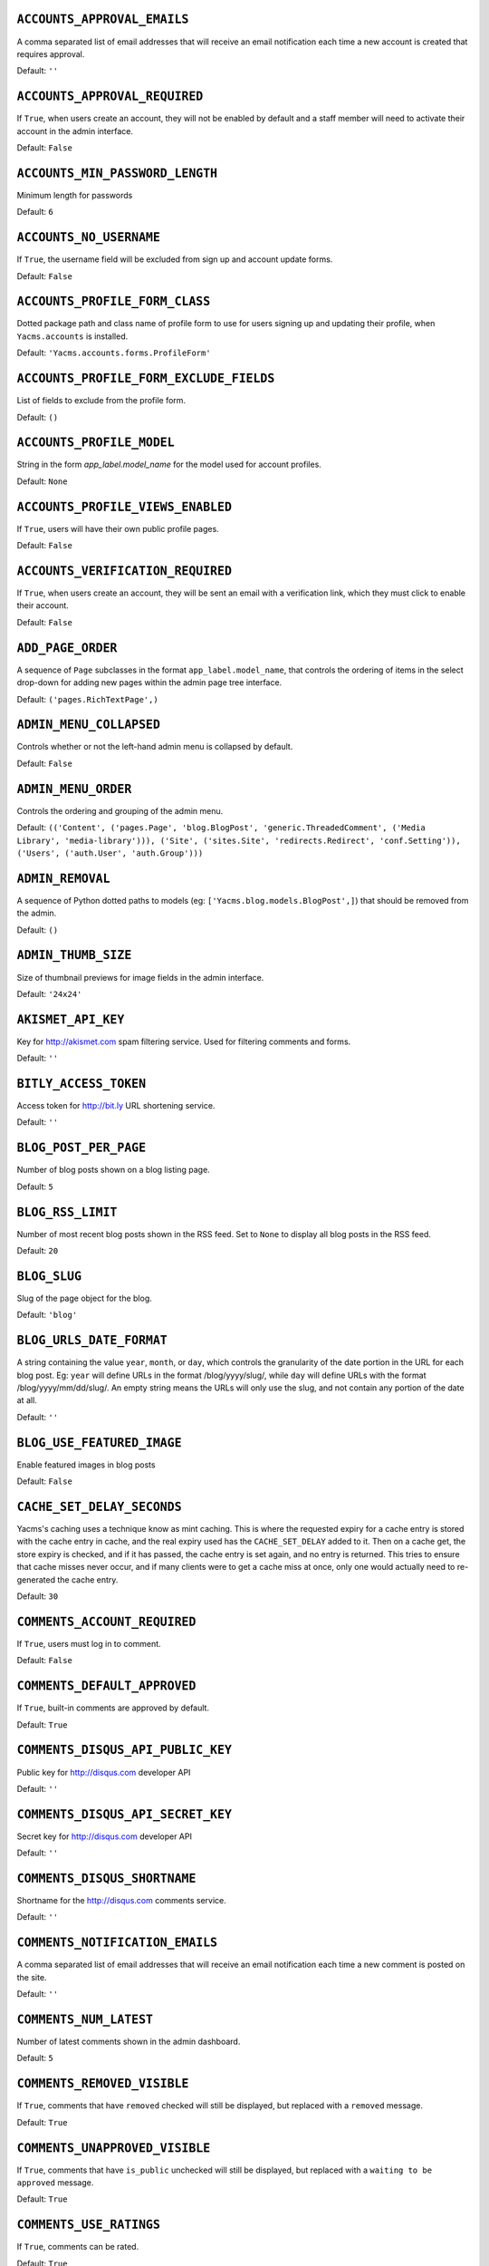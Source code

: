 .. THIS DOCUMENT IS AUTO GENERATED VIA conf.py

.. _ACCOUNTS_APPROVAL_EMAILS:

``ACCOUNTS_APPROVAL_EMAILS``
----------------------------

A comma separated list of email addresses that will receive an email notification each time a new account is created that requires approval.

Default: ``''``

.. _ACCOUNTS_APPROVAL_REQUIRED:

``ACCOUNTS_APPROVAL_REQUIRED``
------------------------------

If ``True``, when users create an account, they will not be enabled by default and a staff member will need to activate their account in the admin interface.

Default: ``False``

.. _ACCOUNTS_MIN_PASSWORD_LENGTH:

``ACCOUNTS_MIN_PASSWORD_LENGTH``
--------------------------------

Minimum length for passwords

Default: ``6``

.. _ACCOUNTS_NO_USERNAME:

``ACCOUNTS_NO_USERNAME``
------------------------

If ``True``, the username field will be excluded from sign up and account update forms.

Default: ``False``

.. _ACCOUNTS_PROFILE_FORM_CLASS:

``ACCOUNTS_PROFILE_FORM_CLASS``
-------------------------------

Dotted package path and class name of profile form to use for users signing up and updating their profile, when ``Yacms.accounts`` is installed.

Default: ``'Yacms.accounts.forms.ProfileForm'``

.. _ACCOUNTS_PROFILE_FORM_EXCLUDE_FIELDS:

``ACCOUNTS_PROFILE_FORM_EXCLUDE_FIELDS``
----------------------------------------

List of fields to exclude from the profile form.

Default: ``()``

.. _ACCOUNTS_PROFILE_MODEL:

``ACCOUNTS_PROFILE_MODEL``
--------------------------

String in the form `app_label.model_name` for the model used for account profiles.

Default: ``None``

.. _ACCOUNTS_PROFILE_VIEWS_ENABLED:

``ACCOUNTS_PROFILE_VIEWS_ENABLED``
----------------------------------

If ``True``, users will have their own public profile pages.

Default: ``False``

.. _ACCOUNTS_VERIFICATION_REQUIRED:

``ACCOUNTS_VERIFICATION_REQUIRED``
----------------------------------

If ``True``, when users create an account, they will be sent an email with a verification link, which they must click to enable their account.

Default: ``False``

.. _ADD_PAGE_ORDER:

``ADD_PAGE_ORDER``
------------------

A sequence of ``Page`` subclasses in the format ``app_label.model_name``, that controls the ordering of items in the select drop-down for adding new pages within the admin page tree interface.

Default: ``('pages.RichTextPage',)``

.. _ADMIN_MENU_COLLAPSED:

``ADMIN_MENU_COLLAPSED``
------------------------

Controls whether or not the left-hand admin menu is collapsed by default.

Default: ``False``

.. _ADMIN_MENU_ORDER:

``ADMIN_MENU_ORDER``
--------------------

Controls the ordering and grouping of the admin menu.

Default: ``(('Content', ('pages.Page', 'blog.BlogPost', 'generic.ThreadedComment', ('Media Library', 'media-library'))), ('Site', ('sites.Site', 'redirects.Redirect', 'conf.Setting')), ('Users', ('auth.User', 'auth.Group')))``

.. _ADMIN_REMOVAL:

``ADMIN_REMOVAL``
-----------------

A sequence of Python dotted paths to models (eg: ``['Yacms.blog.models.BlogPost',]``) that should be removed from the admin.

Default: ``()``

.. _ADMIN_THUMB_SIZE:

``ADMIN_THUMB_SIZE``
--------------------

Size of thumbnail previews for image fields in the admin interface.

Default: ``'24x24'``

.. _AKISMET_API_KEY:

``AKISMET_API_KEY``
-------------------

Key for `http://akismet.com <http://akismet.com>`_ spam filtering service. Used for filtering comments and forms.

Default: ``''``

.. _BITLY_ACCESS_TOKEN:

``BITLY_ACCESS_TOKEN``
----------------------

Access token for `http://bit.ly <http://bit.ly>`_ URL shortening service.

Default: ``''``

.. _BLOG_POST_PER_PAGE:

``BLOG_POST_PER_PAGE``
----------------------

Number of blog posts shown on a blog listing page.

Default: ``5``

.. _BLOG_RSS_LIMIT:

``BLOG_RSS_LIMIT``
------------------

Number of most recent blog posts shown in the RSS feed. Set to ``None`` to display all blog posts in the RSS feed.

Default: ``20``

.. _BLOG_SLUG:

``BLOG_SLUG``
-------------

Slug of the page object for the blog.

Default: ``'blog'``

.. _BLOG_URLS_DATE_FORMAT:

``BLOG_URLS_DATE_FORMAT``
-------------------------

A string containing the value ``year``, ``month``, or ``day``, which controls the granularity of the date portion in the URL for each blog post. Eg: ``year`` will define URLs in the format /blog/yyyy/slug/, while ``day`` will define URLs with the format /blog/yyyy/mm/dd/slug/. An empty string means the URLs will only use the slug, and not contain any portion of the date at all.

Default: ``''``

.. _BLOG_USE_FEATURED_IMAGE:

``BLOG_USE_FEATURED_IMAGE``
---------------------------

Enable featured images in blog posts

Default: ``False``

.. _CACHE_SET_DELAY_SECONDS:

``CACHE_SET_DELAY_SECONDS``
---------------------------

Yacms's caching uses a technique know as mint caching. This is where the requested expiry for a cache entry is stored with the cache entry in cache, and the real expiry used has the ``CACHE_SET_DELAY`` added to it. Then on a cache get, the store expiry is checked, and if it has passed, the cache entry is set again, and no entry is returned. This tries to ensure that cache misses never occur, and if many clients were to get a cache miss at once, only one would actually need to re-generated the cache entry.

Default: ``30``

.. _COMMENTS_ACCOUNT_REQUIRED:

``COMMENTS_ACCOUNT_REQUIRED``
-----------------------------

If ``True``, users must log in to comment.

Default: ``False``

.. _COMMENTS_DEFAULT_APPROVED:

``COMMENTS_DEFAULT_APPROVED``
-----------------------------

If ``True``, built-in comments are approved by default.

Default: ``True``

.. _COMMENTS_DISQUS_API_PUBLIC_KEY:

``COMMENTS_DISQUS_API_PUBLIC_KEY``
----------------------------------

Public key for `http://disqus.com <http://disqus.com>`_ developer API

Default: ``''``

.. _COMMENTS_DISQUS_API_SECRET_KEY:

``COMMENTS_DISQUS_API_SECRET_KEY``
----------------------------------

Secret key for `http://disqus.com <http://disqus.com>`_ developer API

Default: ``''``

.. _COMMENTS_DISQUS_SHORTNAME:

``COMMENTS_DISQUS_SHORTNAME``
-----------------------------

Shortname for the `http://disqus.com <http://disqus.com>`_ comments service.

Default: ``''``

.. _COMMENTS_NOTIFICATION_EMAILS:

``COMMENTS_NOTIFICATION_EMAILS``
--------------------------------

A comma separated list of email addresses that will receive an email notification each time a new comment is posted on the site.

Default: ``''``

.. _COMMENTS_NUM_LATEST:

``COMMENTS_NUM_LATEST``
-----------------------

Number of latest comments shown in the admin dashboard.

Default: ``5``

.. _COMMENTS_REMOVED_VISIBLE:

``COMMENTS_REMOVED_VISIBLE``
----------------------------

If ``True``, comments that have ``removed`` checked will still be displayed, but replaced with a ``removed`` message.

Default: ``True``

.. _COMMENTS_UNAPPROVED_VISIBLE:

``COMMENTS_UNAPPROVED_VISIBLE``
-------------------------------

If ``True``, comments that have ``is_public`` unchecked will still be displayed, but replaced with a ``waiting to be approved`` message.

Default: ``True``

.. _COMMENTS_USE_RATINGS:

``COMMENTS_USE_RATINGS``
------------------------

If ``True``, comments can be rated.

Default: ``True``

.. _COMMENT_FILTER:

``COMMENT_FILTER``
------------------

Dotted path to the function to call on a comment's value before it is rendered to the template.

Default: ``None``

.. _COMMENT_FORM_CLASS:

``COMMENT_FORM_CLASS``
----------------------

The form class to use for adding new comments.

Default: ``'Yacms.generic.forms.ThreadedCommentForm'``

.. _DASHBOARD_TAGS:

``DASHBOARD_TAGS``
------------------

A three item sequence, each containing a sequence of template tags used to render the admin dashboard.

Default: ``(('blog_tags.quick_blog', 'Yacms_tags.app_list'), ('comment_tags.recent_comments',), ('Yacms_tags.recent_actions',))``

.. _DEVICE_DEFAULT:

``DEVICE_DEFAULT``
------------------

Device specific template sub-directory to use as the default device.

Default: ``''``

.. _DEVICE_USER_AGENTS:

``DEVICE_USER_AGENTS``
----------------------

Mapping of device specific template sub-directory names to the sequence of strings that may be found in their user agents.

Default: ``(('mobile', ('2.0 MMP', '240x320', '400X240', 'AvantGo', 'BlackBerry', 'Blazer', 'Cellphone', 'Danger', 'DoCoMo', 'Elaine/3.0', 'EudoraWeb', 'Googlebot-Mobile', 'hiptop', 'IEMobile', 'KYOCERA/WX310K', 'LG/U990', 'MIDP-2.', 'MMEF20', 'MOT-V', 'NetFront', 'Newt', 'Nintendo Wii', 'Nitro', 'Nokia', 'Opera Mini', 'Palm', 'PlayStation Portable', 'portalmmm', 'Proxinet', 'ProxiNet', 'SHARP-TQ-GX10', 'SHG-i900', 'Small', 'SonyEricsson', 'Symbian OS', 'SymbianOS', 'TS21i-10', 'UP.Browser', 'UP.Link', 'webOS', 'Windows CE', 'WinWAP', 'YahooSeeker/M1A1-R2D2', 'iPhone', 'iPod', 'Android', 'BlackBerry9530', 'LG-TU915 Obigo', 'LGE VX', 'webOS', 'Nokia5800')),)``

.. _EMAIL_FAIL_SILENTLY:

``EMAIL_FAIL_SILENTLY``
-----------------------

If ``True``, failures to send email will happen silently, otherwise an exception is raised. Defaults to ``settings.DEBUG``.

Default: ``False``

.. _EXTRA_MODEL_FIELDS:

``EXTRA_MODEL_FIELDS``
----------------------

A sequence of fields that will be injected into Yacms's (or any library's) models. Each item in the sequence is a four item sequence. The first two items are the dotted path to the model and its field name to be added, and the dotted path to the field class to use for the field. The third and fourth items are a sequence of positional args and a dictionary of keyword args, to use when creating the field instance. When specifying the field class, the path ``django.models.db.`` can be omitted for regular Django model fields.

Default: ``()``

.. _FORMS_CSV_DELIMITER:

``FORMS_CSV_DELIMITER``
-----------------------

Char to use as a field delimiter when exporting form responses as CSV.

Default: ``','``

.. _FORMS_EXTRA_FIELDS:

``FORMS_EXTRA_FIELDS``
----------------------

Extra field types for the forms app. Should contain a sequence of three-item sequences, each containing the ID, dotted import path for the field class, and field name, for each custom field type. The ID is simply a numeric constant for the field, but cannot be a value already used, so choose a high number such as 100 or greater to avoid conflicts.

Default: ``()``

.. _FORMS_EXTRA_WIDGETS:

``FORMS_EXTRA_WIDGETS``
-----------------------

Extra field widgets for the forms app. Should contain a sequence of two-item sequences, each containing an existing ID for a form field, and a dotted import path for the widget class.

Default: ``()``

.. _FORMS_FIELD_MAX_LENGTH:

``FORMS_FIELD_MAX_LENGTH``
--------------------------

Max length allowed for field values in the forms app.

Default: ``2000``

.. _FORMS_LABEL_MAX_LENGTH:

``FORMS_LABEL_MAX_LENGTH``
--------------------------

Max length allowed for field labels in the forms app.

Default: ``200``

.. _FORMS_UPLOAD_ROOT:

``FORMS_UPLOAD_ROOT``
---------------------

Absolute path for storing file uploads for the forms app.

Default: ``''``

.. _FORMS_USE_HTML5:

``FORMS_USE_HTML5``
-------------------

If ``True``, website forms will use HTML5 features.

Default: ``False``

.. _GOOGLE_ANALYTICS_ID:

``GOOGLE_ANALYTICS_ID``
-----------------------

Google Analytics ID (`http://www.google.com/analytics/ <http://www.google.com/analytics/>`_)

Default: ``''``

.. _HOST_THEMES:

``HOST_THEMES``
---------------

A sequence mapping host names to themes, allowing different templates to be served per HTTP host. Each item in the sequence is a two item sequence, containing a host such as ``othersite.example.com``, and the name of an importable Python package for the theme. If the host is matched for a request, the templates directory inside the theme package will be first searched when loading templates.

Default: ``()``

.. _INLINE_EDITING_ENABLED:

``INLINE_EDITING_ENABLED``
--------------------------

If ``True``, front-end inline editing will be enabled.

Default: ``True``

.. _JQUERY_FILENAME:

``JQUERY_FILENAME``
-------------------

Name of the jQuery file found in Yacms/core/static/Yacms/js/

Default: ``'jquery-1.8.3.min.js'``

.. _JQUERY_UI_FILENAME:

``JQUERY_UI_FILENAME``
----------------------

Name of the jQuery UI file found in Yacms/core/static/Yacms/js/

Default: ``'jquery-ui-1.8.24.min.js'``

.. _MAX_PAGING_LINKS:

``MAX_PAGING_LINKS``
--------------------

Max number of paging links to display when paginating.

Default: ``10``

.. _MEDIA_LIBRARY_PER_SITE:

``MEDIA_LIBRARY_PER_SITE``
--------------------------

If ``True``, each site will use its own directory within the filebrowser media library.

Default: ``False``

.. _NEVERCACHE_KEY:

``NEVERCACHE_KEY``
------------------

Unique random string like ``SECRET_KEY``, but used for two-phased cache responses. Like ``SECRET_KEY``, should be automatically generated by the ``Yacms-project`` command.

Default: ``''``

.. _OWNABLE_MODELS_ALL_EDITABLE:

``OWNABLE_MODELS_ALL_EDITABLE``
-------------------------------

Models that subclass ``Ownable`` and use the ``OwnableAdmin`` have their admin change-list records filtered down to records owned by the current user. This setting contains a sequence of models in the format ``app_label.object_name``, that when subclassing ``Ownable``, will still show all records in the admin change-list interface, regardless of the current user.

Default: ``()``

.. _PAGES_PUBLISHED_INCLUDE_LOGIN_REQUIRED:

``PAGES_PUBLISHED_INCLUDE_LOGIN_REQUIRED``
------------------------------------------

If ``True``, pages with ``login_required`` checked will still be listed in menus and search results, for unauthenticated users. Regardless of this setting, when an unauthenticated user accesses a page with ``login_required`` checked, they'll be redirected to the login page.

Default: ``False``

.. _PAGE_MENU_TEMPLATES:

``PAGE_MENU_TEMPLATES``
-----------------------

A sequence of templates used by the ``page_menu`` template tag. Each item in the sequence is a three item sequence, containing a unique ID for the template, a label for the template, and the template path. These templates are then available for selection when editing which menus a page should appear in. Note that if a menu template is used that doesn't appear in this setting, all pages will appear in it.

Default: ``((1, 'Top navigation bar', 'pages/menus/dropdown.html'), (2, 'Left-hand tree', 'pages/menus/tree.html'), (3, 'Footer', 'pages/menus/footer.html'))``

.. _PAGE_MENU_TEMPLATES_DEFAULT:

``PAGE_MENU_TEMPLATES_DEFAULT``
-------------------------------

A sequence of IDs from the ``PAGE_MENU_TEMPLATES`` setting that defines the default menu templates selected when creating new pages. By default all menu templates are selected. Set this setting to an empty sequence to have no templates selected by default.

Default: ``None``

.. _RATINGS_ACCOUNT_REQUIRED:

``RATINGS_ACCOUNT_REQUIRED``
----------------------------

If ``True``, users must log in to rate content such as blog posts and comments.

Default: ``False``

.. _RATINGS_RANGE:

``RATINGS_RANGE``
-----------------

A sequence of integers that are valid ratings.

Default: ``[1, 2, 3, 4, 5]``

.. _RICHTEXT_ALLOWED_ATTRIBUTES:

``RICHTEXT_ALLOWED_ATTRIBUTES``
-------------------------------

List of HTML attributes that won't be stripped from ``RichTextField`` instances.

Default: ``('abbr', 'accept', 'accept-charset', 'accesskey', 'action', 'align', 'alt', 'axis', 'border', 'cellpadding', 'cellspacing', 'char', 'charoff', 'charset', 'checked', 'cite', 'class', 'clear', 'cols', 'colspan', 'color', 'compact', 'coords', 'datetime', 'dir', 'disabled', 'enctype', 'for', 'frame', 'headers', 'height', 'href', 'hreflang', 'hspace', 'id', 'ismap', 'label', 'lang', 'longdesc', 'maxlength', 'media', 'method', 'multiple', 'name', 'nohref', 'noshade', 'nowrap', 'prompt', 'readonly', 'rel', 'rev', 'rows', 'rowspan', 'rules', 'scope', 'selected', 'shape', 'size', 'span', 'src', 'start', 'style', 'summary', 'tabindex', 'target', 'title', 'type', 'usemap', 'valign', 'value', 'vspace', 'width', 'xml:lang')``

.. _RICHTEXT_ALLOWED_STYLES:

``RICHTEXT_ALLOWED_STYLES``
---------------------------

List of inline CSS styles that won't be stripped from ``RichTextField`` instances.

Default: ``('border', 'display', 'float', 'list-style-type', 'margin', 'margin-bottom', 'margin-left', 'margin-right', 'margin-top', 'padding-left', 'text-align', 'text-decoration', 'vertical-align')``

.. _RICHTEXT_ALLOWED_TAGS:

``RICHTEXT_ALLOWED_TAGS``
-------------------------

List of HTML tags that won't be stripped from ``RichTextField`` instances.

Default: ``('a', 'abbr', 'acronym', 'address', 'area', 'article', 'aside', 'b', 'bdo', 'big', 'blockquote', 'br', 'button', 'caption', 'center', 'cite', 'code', 'col', 'colgroup', 'dd', 'del', 'dfn', 'dir', 'div', 'dl', 'dt', 'em', 'fieldset', 'figure', 'font', 'footer', 'form', 'h1', 'h2', 'h3', 'h4', 'h5', 'h6', 'header', 'hr', 'i', 'img', 'input', 'ins', 'kbd', 'label', 'legend', 'li', 'map', 'men', 'nav', 'ol', 'optgroup', 'option', 'p', 'pre', 'q', 's', 'samp', 'section', 'select', 'small', 'span', 'strike', 'strong', 'sub', 'sup', 'table', 'tbody', 'td', 'textarea', 'tfoot', 'th', 'thead', 'tr', 'tt', '', 'ul', 'var', 'wbr')``

.. _RICHTEXT_FILTERS:

``RICHTEXT_FILTERS``
--------------------

List of dotted paths to functions, called in order, on a ``RichTextField`` value before it is rendered to the template.

Default: ``('Yacms.utils.html.thumbnails',)``

.. _RICHTEXT_FILTER_LEVEL:

``RICHTEXT_FILTER_LEVEL``
-------------------------

*Do not change this setting unless you know what you're doing.*

When content is saved in a Rich Text (WYSIWYG) field, unsafe HTML tags and attributes are stripped from the content to protect against staff members intentionally adding code that could be used to cause problems, such as changing their account to a super-user with full access to the system.

This setting allows you to change the level of filtering that occurs. Setting it to low will allow certain extra tags to be permitted, such as those required for embedding video. While these tags are not the main candidates for users adding malicious code, they are still considered dangerous and could potentially be mis-used by a particularly technical user, and so are filtered out when the filtering level is set to high.

Setting the filtering level to no filtering, will disable all filtering, and allow any code to be entered by staff members, including script tags.

Choices: High: ``1``, Low (allows video, iframe, Flash, etc): ``2``, No filtering: ``3``


Default: ``1``

.. _RICHTEXT_WIDGET_CLASS:

``RICHTEXT_WIDGET_CLASS``
-------------------------

Dotted package path and class name of the widget to use for the ``RichTextField``.

Default: ``'Yacms.core.forms.TinyMceWidget'``

.. _SEARCH_MODEL_CHOICES:

``SEARCH_MODEL_CHOICES``
------------------------

Sequence of models that will be provided by default as choices in the search form. Each model should be in the format ``app_label.model_name``. Only models that subclass ``Yacms.core.models.Displayable`` should be used.

Default: ``('pages.Page', 'blog.BlogPost')``

.. _SEARCH_PER_PAGE:

``SEARCH_PER_PAGE``
-------------------

Number of results shown in the search results page.

Default: ``10``

.. _SITE_PREFIX:

``SITE_PREFIX``
---------------

A URL prefix for mounting all of Yacms's urlpatterns under. When using this, you'll also need to manually apply it to your project's root ``urls.py`` module. The root ``urls.py`` module provided by Yacms's ``Yacms-project`` command contains an example of this towards its end.

Default: ``''``

.. _SITE_TAGLINE:

``SITE_TAGLINE``
----------------

A tag line that will appear at the top of all pages.

Default: ``'An open source content management platform.'``

.. _SITE_TITLE:

``SITE_TITLE``
--------------

Title that will display at the top of the site, and be appended to the content of the HTML title tags on every page.

Default: ``'Yacms'``

.. _SLUGIFY:

``SLUGIFY``
-----------

Dotted Python path to the callable for converting strings into URL slugs. Defaults to ``Yacms.utils.urls.slugify_unicode`` which allows for non-ascii URLs. Change to ``django.template.defaultfilters.slugify`` to use Django's slugify function, or something of your own if required.

Default: ``'Yacms.utils.urls.slugify_unicode'``

.. _SPAM_FILTERS:

``SPAM_FILTERS``
----------------

Sequence of dotted Python paths to callable functions used for checking posted content (such as forms or comments) is spam. Each function should accept three arguments: the request object, the form object, and the URL that was posted from. Defaults to ``Yacms.utils.views.is_spam_akismet`` which will use the `http://akismet.com <http://akismet.com>`_ spam filtering service when the ``AKISMET_API_KEY`` setting is configured.

Default: ``('Yacms.utils.views.is_spam_akismet',)``

.. _SSL_ENABLED:

``SSL_ENABLED``
---------------

If ``True``, users will be automatically redirected to HTTPS for the URLs specified by the ``SSL_FORCE_URL_PREFIXES`` setting.

Default: ``False``

.. _SSL_FORCED_PREFIXES_ONLY:

``SSL_FORCED_PREFIXES_ONLY``
----------------------------

If ``True``, only URLs specified by the ``SSL_FORCE_URL_PREFIXES`` setting will be accessible over SSL, and all other URLs will be redirected back to HTTP if accessed over HTTPS.

Default: ``True``

.. _SSL_FORCE_HOST:

``SSL_FORCE_HOST``
------------------

Host name that the site should always be accessed via that matches the SSL certificate.

Default: ``''``

.. _SSL_FORCE_URL_PREFIXES:

``SSL_FORCE_URL_PREFIXES``
--------------------------

Sequence of URL prefixes that will be forced to run over SSL when ``SSL_ENABLED`` is ``True``. i.e. ('/admin', '/example') would force all URLs beginning with /admin or /example to run over SSL.

Default: ``('/admin', '/account')``

.. _STOP_WORDS:

``STOP_WORDS``
--------------

List of words which will be stripped from search queries.

Default: ``('a', 'about', 'above', 'above', 'across', 'after', 'afterwards', 'again', 'against', 'all', 'almost', 'alone', 'along', 'already', 'also', 'although', 'always', 'am', 'among', 'amongst', 'amoungst', 'amount', 'an', 'and', 'another', 'any', 'anyhow', 'anyone', 'anything', 'anyway', 'anywhere', 'are', 'around', 'as', 'at', 'back', 'be', 'became', 'because', 'become', 'becomes', 'becoming', 'been', 'before', 'beforehand', 'behind', 'being', 'below', 'beside', 'besides', 'between', 'beyond', 'bill', 'both', 'bottom', 'but', 'by', 'call', 'can', 'cannot', 'cant', 'co', 'con', 'could', 'couldnt', 'cry', 'de', 'describe', 'detail', 'do', 'done', 'down', 'due', 'during', 'each', 'eg', 'eight', 'either', 'eleven', 'else', 'elsewhere', 'empty', 'enough', 'etc', 'even', 'ever', 'every', 'everyone', 'everything', 'everywhere', 'except', 'few', 'fifteen', 'fifty', 'fill', 'find', 'fire', 'first', 'five', 'for', 'former', 'formerly', 'forty', 'found', 'four', 'from', 'front', 'full', 'further', 'get', 'give', 'go', 'had', 'has', 'hasnt', 'have', 'he', 'hence', 'her', 'here', 'hereafter', 'hereby', 'herein', 'hereupon', 'hers', 'herself', 'him', 'himself', 'his', 'how', 'however', 'hundred', 'ie', 'if', 'in', 'inc', 'indeed', 'interest', 'into', 'is', 'it', 'its', 'itself', 'keep', 'last', 'latter', 'latterly', 'least', 'less', 'ltd', 'made', 'many', 'may', 'me', 'meanwhile', 'might', 'mill', 'mine', 'more', 'moreover', 'most', 'mostly', 'move', 'much', 'must', 'my', 'myself', 'name', 'namely', 'neither', 'never', 'nevertheless', 'next', 'nine', 'no', 'nobody', 'none', 'noone', 'nor', 'not', 'nothing', 'now', 'nowhere', 'of', 'off', 'often', 'on', 'once', 'one', 'only', 'onto', 'or', 'other', 'others', 'otherwise', 'our', 'ours', 'ourselves', 'out', 'over', 'own', 'part', 'per', 'perhaps', 'please', 'put', 'rather', 're', 'same', 'see', 'seem', 'seemed', 'seeming', 'seems', 'serious', 'several', 'she', 'should', 'show', 'side', 'since', 'sincere', 'six', 'sixty', 'so', 'some', 'somehow', 'someone', 'something', 'sometime', 'sometimes', 'somewhere', 'still', 'such', 'system', 'take', 'ten', 'than', 'that', 'the', 'their', 'them', 'themselves', 'then', 'thence', 'there', 'thereafter', 'thereby', 'therefore', 'therein', 'thereupon', 'these', 'they', 'thickv', 'thin', 'third', 'this', 'those', 'though', 'three', 'through', 'throughout', 'thr', 'thus', 'to', 'together', 'too', 'top', 'toward', 'towards', 'twelve', 'twenty', 'two', 'un', 'under', 'until', 'up', 'upon', 'us', 'very', 'via', 'was', 'we', 'well', 'were', 'what', 'whatever', 'when', 'whence', 'whenever', 'where', 'whereafter', 'whereas', 'whereby', 'wherein', 'whereupon', 'wherever', 'whether', 'which', 'while', 'whither', 'who', 'whoever', 'whole', 'whom', 'whose', 'why', 'will', 'with', 'within', 'without', 'would', 'yet', 'you', 'your', 'yours', 'yourself', 'yourselves', 'the')``

.. _TAG_CLOUD_SIZES:

``TAG_CLOUD_SIZES``
-------------------

Number of different sizes for tags when shown as a cloud.

Default: ``4``

.. _TEMPLATE_ACCESSIBLE_SETTINGS:

``TEMPLATE_ACCESSIBLE_SETTINGS``
--------------------------------

Sequence of setting names available within templates.

Default: ``('ACCOUNTS_APPROVAL_REQUIRED', 'ACCOUNTS_VERIFICATION_REQUIRED', 'ADMIN_MENU_COLLAPSED', 'BITLY_ACCESS_TOKEN', 'BLOG_USE_FEATURED_IMAGE', 'COMMENTS_DISQUS_SHORTNAME', 'COMMENTS_NUM_LATEST', 'COMMENTS_DISQUS_API_PUBLIC_KEY', 'COMMENTS_DISQUS_API_SECRET_KEY', 'COMMENTS_USE_RATINGS', 'DEV_SERVER', 'FORMS_USE_HTML5', 'GRAPPELLI_INSTALLED', 'GOOGLE_ANALYTICS_ID', 'JQUERY_FILENAME', 'JQUERY_UI_FILENAME', 'LOGIN_URL', 'LOGOUT_URL', 'SITE_TITLE', 'SITE_TAGLINE', 'USE_L10N', 'USE_MODELTRANSLATION')``

.. _THUMBNAILS_DIR_NAME:

``THUMBNAILS_DIR_NAME``
-----------------------

Directory name to store thumbnails in, that will be created relative to the original image's directory.

Default: ``'.thumbnails'``

.. _TINYMCE_SETUP_JS:

``TINYMCE_SETUP_JS``
--------------------

URL for the JavaScript file (relative to ``STATIC_URL``) that handles configuring TinyMCE when the default ``RICHTEXT_WIDGET_CLASS`` is used.

Default: ``'Yacms/js/tinymce_setup.js'``

.. _TWITTER_ACCESS_TOKEN_KEY:

``TWITTER_ACCESS_TOKEN_KEY``
----------------------------



Default: ``''``

.. _TWITTER_ACCESS_TOKEN_SECRET:

``TWITTER_ACCESS_TOKEN_SECRET``
-------------------------------



Default: ``''``

.. _TWITTER_CONSUMER_KEY:

``TWITTER_CONSUMER_KEY``
------------------------



Default: ``''``

.. _TWITTER_CONSUMER_SECRET:

``TWITTER_CONSUMER_SECRET``
---------------------------



Default: ``''``

.. _TWITTER_DEFAULT_NUM_TWEETS:

``TWITTER_DEFAULT_NUM_TWEETS``
------------------------------

Number of tweets to display in the default Twitter feed.

Default: ``3``

.. _TWITTER_DEFAULT_QUERY:

``TWITTER_DEFAULT_QUERY``
-------------------------

Twitter query to use for the default query type. 

*Note:* Once you change this from the default, you'll need to configure each of the oAuth consumer/access key/secret settings. Please refer to `http://dev.twitter.com <http://dev.twitter.com>`_ for more information on creating an application and acquiring these settings.

Default: ``'from:stephen_mcd Yacms'``

.. _TWITTER_DEFAULT_QUERY_TYPE:

``TWITTER_DEFAULT_QUERY_TYPE``
------------------------------

Type of query that will be used to retrieve tweets for the default Twitter feed.

Choices: User: ``user``, List: ``list``, Search: ``search``


Default: ``'search'``

.. _UPLOAD_TO_HANDLERS:

``UPLOAD_TO_HANDLERS``
----------------------

Dict mapping file field names in the format ``app_label.model_name.field_name`` to the Python dotted path to function names that will be used for the file field's ``upload_to`` argument.

Default: ``{}``

.. _USE_MODELTRANSLATION:

``USE_MODELTRANSLATION``
------------------------

If ``True``, the django-modeltranslation application will be automatically added to the ``INSTALLED_APPS`` setting.

Default: ``False``